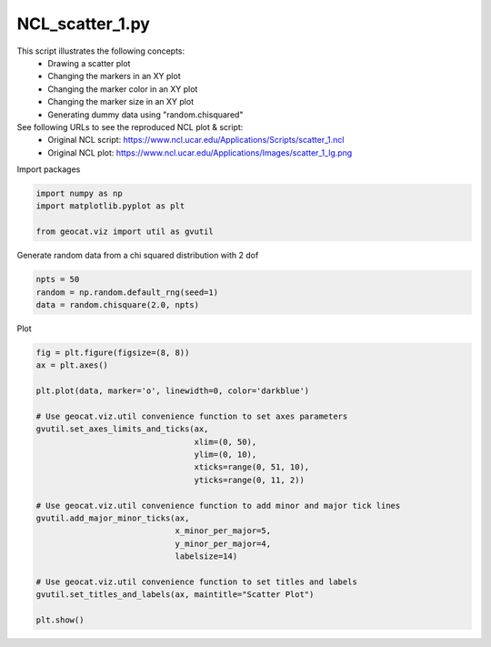 
.. DO NOT EDIT.
.. THIS FILE WAS AUTOMATICALLY GENERATED BY SPHINX-GALLERY.
.. TO MAKE CHANGES, EDIT THE SOURCE PYTHON FILE:
.. "gallery/Scatter/NCL_scatter_1.py"
.. LINE NUMBERS ARE GIVEN BELOW.

.. only:: html

    .. note::
        :class: sphx-glr-download-link-note

        Click :ref:`here <sphx_glr_download_gallery_Scatter_NCL_scatter_1.py>`
        to download the full example code

.. rst-class:: sphx-glr-example-title

.. _sphx_glr_gallery_Scatter_NCL_scatter_1.py:


NCL_scatter_1.py
================
This script illustrates the following concepts:
    - Drawing a scatter plot
    - Changing the markers in an XY plot
    - Changing the marker color in an XY plot
    - Changing the marker size in an XY plot
    - Generating dummy data using "random.chisquared"

See following URLs to see the reproduced NCL plot & script:
    - Original NCL script: https://www.ncl.ucar.edu/Applications/Scripts/scatter_1.ncl
    - Original NCL plot:   https://www.ncl.ucar.edu/Applications/Images/scatter_1_lg.png

.. GENERATED FROM PYTHON SOURCE LINES 17-18

Import packages

.. GENERATED FROM PYTHON SOURCE LINES 18-23

.. code-block:: default

    import numpy as np
    import matplotlib.pyplot as plt

    from geocat.viz import util as gvutil








.. GENERATED FROM PYTHON SOURCE LINES 24-25

Generate random data from a chi squared distribution with 2 dof

.. GENERATED FROM PYTHON SOURCE LINES 25-30

.. code-block:: default


    npts = 50
    random = np.random.default_rng(seed=1)
    data = random.chisquare(2.0, npts)








.. GENERATED FROM PYTHON SOURCE LINES 31-32

Plot

.. GENERATED FROM PYTHON SOURCE LINES 32-55

.. code-block:: default


    fig = plt.figure(figsize=(8, 8))
    ax = plt.axes()

    plt.plot(data, marker='o', linewidth=0, color='darkblue')

    # Use geocat.viz.util convenience function to set axes parameters
    gvutil.set_axes_limits_and_ticks(ax,
                                     xlim=(0, 50),
                                     ylim=(0, 10),
                                     xticks=range(0, 51, 10),
                                     yticks=range(0, 11, 2))

    # Use geocat.viz.util convenience function to add minor and major tick lines
    gvutil.add_major_minor_ticks(ax,
                                 x_minor_per_major=5,
                                 y_minor_per_major=4,
                                 labelsize=14)

    # Use geocat.viz.util convenience function to set titles and labels
    gvutil.set_titles_and_labels(ax, maintitle="Scatter Plot")

    plt.show()



.. image:: /gallery/Scatter/images/sphx_glr_NCL_scatter_1_001.png
    :alt: Scatter Plot
    :class: sphx-glr-single-img






.. rst-class:: sphx-glr-timing

   **Total running time of the script:** ( 0 minutes  0.133 seconds)


.. _sphx_glr_download_gallery_Scatter_NCL_scatter_1.py:


.. only :: html

 .. container:: sphx-glr-footer
    :class: sphx-glr-footer-example



  .. container:: sphx-glr-download sphx-glr-download-python

     :download:`Download Python source code: NCL_scatter_1.py <NCL_scatter_1.py>`



  .. container:: sphx-glr-download sphx-glr-download-jupyter

     :download:`Download Jupyter notebook: NCL_scatter_1.ipynb <NCL_scatter_1.ipynb>`


.. only:: html

 .. rst-class:: sphx-glr-signature

    `Gallery generated by Sphinx-Gallery <https://sphinx-gallery.github.io>`_
